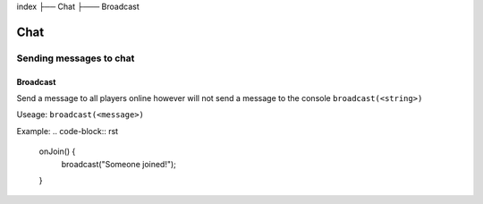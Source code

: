 index
├── Chat
├─── Broadcast

Chat
====

Sending messages to chat
----

Broadcast
~~~~
Send a message to all players online however will not send a message to the console
``broadcast(<string>)``

Useage:
``broadcast(<message>)``

Example:
.. code-block:: rst
  onJoin() {
    broadcast("Someone joined!");
  }
